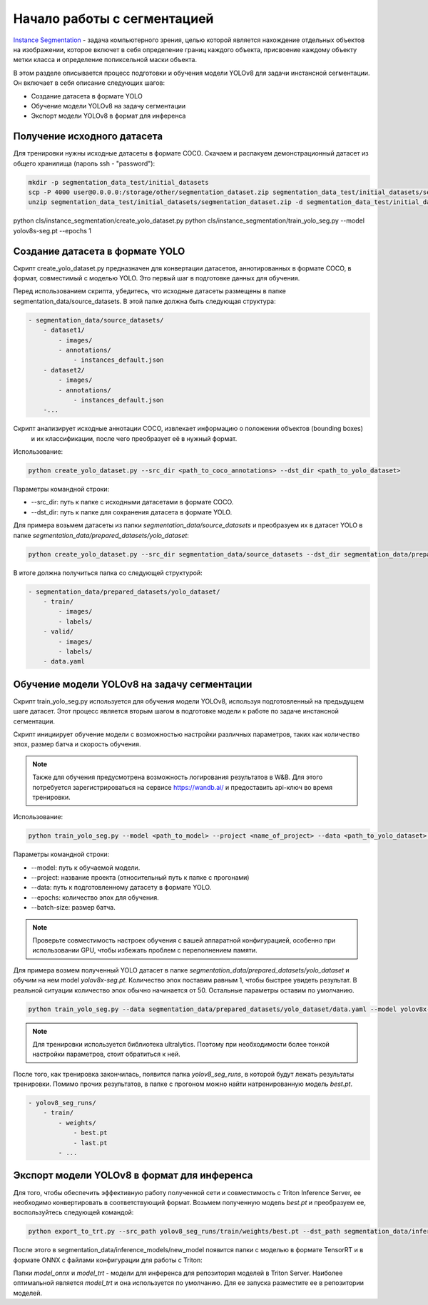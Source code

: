 Начало работы с cегментацией
============================

`Instance Segmentation <https://paperswithcode.com/task/instance-segmentation>`_ - 
задача компьютерного зрения, целью которой является нахождение отдельных объектов на изображении, 
которое включет в себя определение границ каждого объекта, присвоение каждому объекту метки класса и 
определение попиксельной маски объекта.

В этом разделе описывается процесс подготовки и обучения модели YOLOv8 для задачи инстансной сегментации. 
Он включает в себя описание следующих шагов:

* Создание датасета в формате YOLO
* Обучение модели YOLOv8 на задачу сегментации
* Экспорт модели YOLOv8 в формат для инференса

Получение исходного датасета
-----------------------------

Для тренировки нужны исходные датасеты в формате COCO.
Скачаем и распакуем демонстрационный датасет
из общего хранилища (пароль ssh - "password"):

.. code-block:: bash

    mkdir -p segmentation_data_test/initial_datasets
    scp -P 4000 user@0.0.0.0:/storage/other/segmentation_dataset.zip segmentation_data_test/initial_datasets/segmentation_dataset.zip
    unzip segmentation_data_test/initial_datasets/segmentation_dataset.zip -d segmentation_data_test/initial_datasets/

python cls/instance_segmentation/create_yolo_dataset.py
python cls/instance_segmentation/train_yolo_seg.py --model yolov8s-seg.pt --epochs 1


Создание датасета в формате YOLO
--------------------------------

Скрипт create_yolo_dataset.py предназначен для конвертации датасетов, аннотированных в формате COCO, 
в формат, совместимый с моделью YOLO. 
Это первый шаг в подготовке данных для обучения.

Перед использованием скрипта, убедитесь, что исходные датасеты размещены в папке segmentation_data/source_datasets. 
В этой папке должна быть следующая структура:

.. code-block:: bash
    
    - segmentation_data/source_datasets/
        - dataset1/
            - images/
            - annotations/
                - instances_default.json
        - dataset2/
            - images/
            - annotations/
                - instances_default.json
        -...


Скрипт анализирует исходные аннотации COCO, извлекает информацию о положении объектов (bounding boxes)
 и их классификации, после чего преобразует её в нужный формат.

Использование:

.. code-block:: bash

    python create_yolo_dataset.py --src_dir <path_to_coco_annotations> --dst_dir <path_to_yolo_dataset>

Параметры командной строки:

* --src_dir: путь к папке с исходными датасетами в формате COCO.
* --dst_dir: путь к папке для сохранения датасета в формате YOLO.

Для примера возьмем датасеты из папки `segmentation_data/source_datasets` и преобразуем их в датасет YOLO в папке `segmentation_data/prepared_datasets/yolo_dataset`:

.. code-block:: bash

    python create_yolo_dataset.py --src_dir segmentation_data/source_datasets --dst_dir segmentation_data/prepared_datasets/yolo_dataset


В итоге должна получиться папка со следующей структурой:

.. code-block:: bash

    - segmentation_data/prepared_datasets/yolo_dataset/
        - train/
            - images/
            - labels/
        - valid/
            - images/
            - labels/
        - data.yaml


Обучение модели YOLOv8 на задачу сегментации
-------------------------------------------

Скрипт train_yolo_seg.py используется для обучения модели YOLOv8, используя подготовленный на предыдущем шаге датасет. 
Этот процесс является вторым шагом в подготовке модели к работе по задаче инстансной сегментации.

Скрипт инициирует обучение модели с возможностью настройки различных параметров, 
таких как количество эпох, размер батча и скорость обучения.

.. note::

    Также для обучения предусмотрена возможность логирования результатов в W&B. 
    Для этого потребуется зарегистрироваться на сервисе https://wandb.ai/ и предоставить api-ключ во время тренировки.


Использование:

.. code-block:: bash

    python train_yolo_seg.py --model <path_to_model> --project <name_of_project> --data <path_to_yolo_dataset> --epochs <num_epochs> --batch_size <batch_size>

Параметры командной строки:

* --model: путь к обучаемой модели.
* --project: название проекта (относительный путь к папке с прогонами)
* --data: путь к подготовленному датасету в формате YOLO.
* --epochs: количество эпох для обучения.
* --batch-size: размер батча.

.. note::

    Проверьте совместимость настроек обучения с вашей аппаратной конфигурацией, 
    особенно при использовании GPU, чтобы избежать проблем с переполнением памяти.

Для примера возмем полученный YOLO датасет в папке `segmentation_data/prepared_datasets/yolo_dataset` и обучим на нем model `yolov8x-seg.pt`.
Количество эпох поставим равным 1, чтобы быстрее увидеть результат. В реальной ситуации количество эпох обычно начинается от 50.
Остальные параметры оставим по умолчанию.

.. code-block:: bash

    python train_yolo_seg.py --data segmentation_data/prepared_datasets/yolo_dataset/data.yaml --model yolov8x-seg.pt


.. note::

    Для тренировки используется библиотека ultralytics. 
    Поэтому при необходимости более тонкой настройки параметров, стоит обратиться к ней.


После того, как тренировка закончилась, появится папка `yolov8_seg_runs`, в которой будут лежать результаты тренировки.
Помимо прочих результатов, в папке с прогоном можно найти натренированную модель `best.pt`.

.. code-block:: bash

    - yolov8_seg_runs/
        - train/
            - weights/
                - best.pt
                - last.pt
            - ...


Экспорт модели YOLOv8 в формат для инференса
--------------------------------------------

Для того, чтобы обеспечить эффективную работу полученной сети и совместимость с Triton Inference Server, 
ее необходимо конвертировать в соответствующий формат.
Возьмем полученную модель `best.pt` и преобразуем ее, воспользуйтесь следующей командой:

.. code-block:: bash

    python export_to_trt.py --src_path yolov8_seg_runs/train/weights/best.pt --dst_path segmentation_data/inference_models/new_model


После этого в segmentation_data/inference_models/new_model появится папки с моделью в формате TensorRT 
и в формате ONNX с файлами конфигурации для работы с Triton: 

.. code_block:: bash

    - new_model/
        - model_onnx/
            - 1/
                - model.onnx
                - meta.json
            - config.pbtxt

        - model_trt/
            - 1/
                - model.plan
                - meta.json
            - config.pbtxt


Папки `model_onnx` и `model_trt` - модели для инференса для репозитория моделей в Triton Server. 
Наиболее оптимальной является `model_trt` и она используется по умолчанию.
Для ее запуска разместите ее в репозитории моделей.


